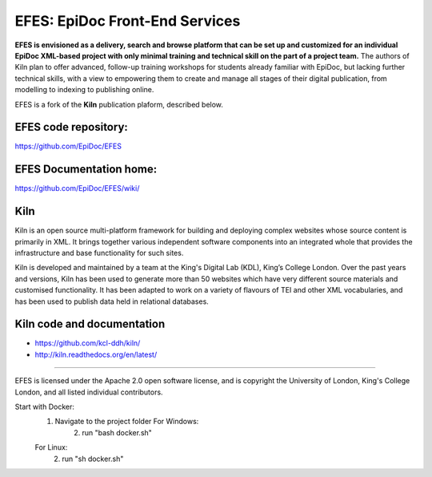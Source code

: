 EFES: EpiDoc Front-End Services
====

**EFES is envisioned as a delivery, search and browse platform 
that can be set up and customized for an individual EpiDoc 
XML-based project with only minimal training and technical 
skill on the part of a project team.**
The authors of Kiln plan to offer advanced, follow-up training workshops for 
students already familiar with EpiDoc, but lacking further 
technical skills, with a view to empowering them to create and 
manage all stages of their digital publication, from modelling 
to indexing to publishing online.

EFES is a fork of the **Kiln** publication plaform, described 
below.

EFES code repository:
----

https://github.com/EpiDoc/EFES

EFES Documentation home:
----

https://github.com/EpiDoc/EFES/wiki/

Kiln
----

Kiln is an open source multi-platform framework for building and deploying
complex websites whose source content is primarily in XML. It brings together
various independent software components into an integrated whole that provides
the infrastructure and base functionality for such sites.

Kiln is developed and maintained by a team at the King's Digital Lab (KDL), King’s College London. 
Over the past years and versions, Kiln has been used to generate more than 50 websites
which have very different source materials and customised
functionality. It has been adapted to work on a variety of flavours of
TEI and other XML vocabularies, and has been used to publish data held
in relational databases.

Kiln code and documentation
----

* https://github.com/kcl-ddh/kiln/
* http://kiln.readthedocs.org/en/latest/
----

EFES is licensed under the Apache 2.0 open software license,
and is copyright the University of London, King's College London,
and all listed individual contributors.

Start with Docker:
    1. Navigate to the project folder For Windows:
        2. run "bash docker.sh"
    For Linux:
        2. run "sh docker.sh"

